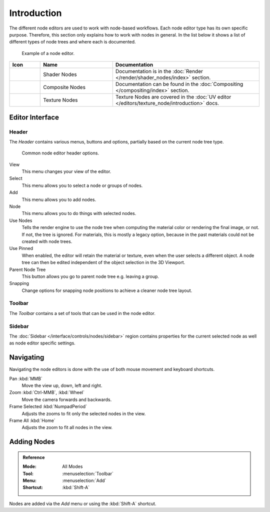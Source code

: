 .. index:: Nodes

************
Introduction
************

The different node editors are used to work with node-based workflows.
Each node editor type has its own specific purpose.
Therefore, this section only explains how to work with nodes in general.
In the list below it shows a list of different types of node trees and where each is documented.

.. figure:: /images/interface_controls_nodes_introduction_example.jpg

   Example of a node editor.

.. _tab-node-tree-types:

.. list-table::
   :header-rows: 1
   :class: valign
   :widths: 10 30 60

   * - Icon
     - Name
     - Documentation
   * - .. figure:: /images/interface_controls_nodes_introduction_icons-material.png
     - Shader Nodes
     - Documentation is in the :doc:`Render </render/shader_nodes/index>` section.
   * - .. figure:: /images/interface_controls_nodes_introduction_icons-render-layers.png
     - Composite Nodes
     - Documentation can be found in the :doc:`Compositing </compositing/index>` section.
   * - .. figure:: /images/interface_controls_nodes_introduction_icons-texture.png
     - Texture Nodes
     - Texture Nodes are covered
       in the :doc:`UV editor </editors/texture_node/introduction>` docs.


Editor Interface
================

Header
------

The *Header* contains various menus, buttons and options, partially based on the current node tree type.

.. figure:: /images/interface_controls_nodes_introduction_header.png

   Common node editor header options.

View
   This menu changes your view of the editor.
Select
   This menu allows you to select a node or groups of nodes.
Add
   This menu allows you to add nodes.
Node
   This menu allows you to do things with selected nodes.
Use Nodes
   Tells the render engine to use the node tree when computing the material color or rendering the final image,
   or not. If not, the tree is ignored. For materials, this is mostly a legacy option, because in the past
   materials could not be created with node trees.
Use Pinned
   When enabled, the editor will retain the material or texture, even when the user selects a different object.
   A node tree can then be edited independent of the object selection in the 3D Viewport.
Parent Node Tree
   This button allows you go to parent node tree e.g. leaving a group.
Snapping
   Change options for snapping node positions to achieve a cleaner node tree layout.


Toolbar
-------

The *Toolbar* contains a set of tools that can be used in the node editor.


Sidebar
-------

The :doc:`Sidebar </interface/controls/nodes/sidebar>` region contains properties for
the current selected node as well as node editor specific settings.


Navigating
==========

Navigating the node editors is done with the use of both mouse movement and keyboard shortcuts.

Pan :kbd:`MMB`
   Move the view up, down, left and right.
Zoom :kbd:`Ctrl-MMB`, :kbd:`Wheel`
   Move the camera forwards and backwards.
Frame Selected :kbd:`NumpadPeriod`
   Adjusts the zooms to fit only the selected nodes in the view.
Frame All :kbd:`Home`
   Adjusts the zoom to fit all nodes in the view.


Adding Nodes
============

.. admonition:: Reference
   :class: refbox

   :Mode:      All Modes
   :Tool:      :menuselection:`Toolbar`
   :Menu:      :menuselection:`Add`
   :Shortcut:  :kbd:`Shift-A`

Nodes are added via the *Add* menu or using the :kbd:`Shift-A` shortcut.
